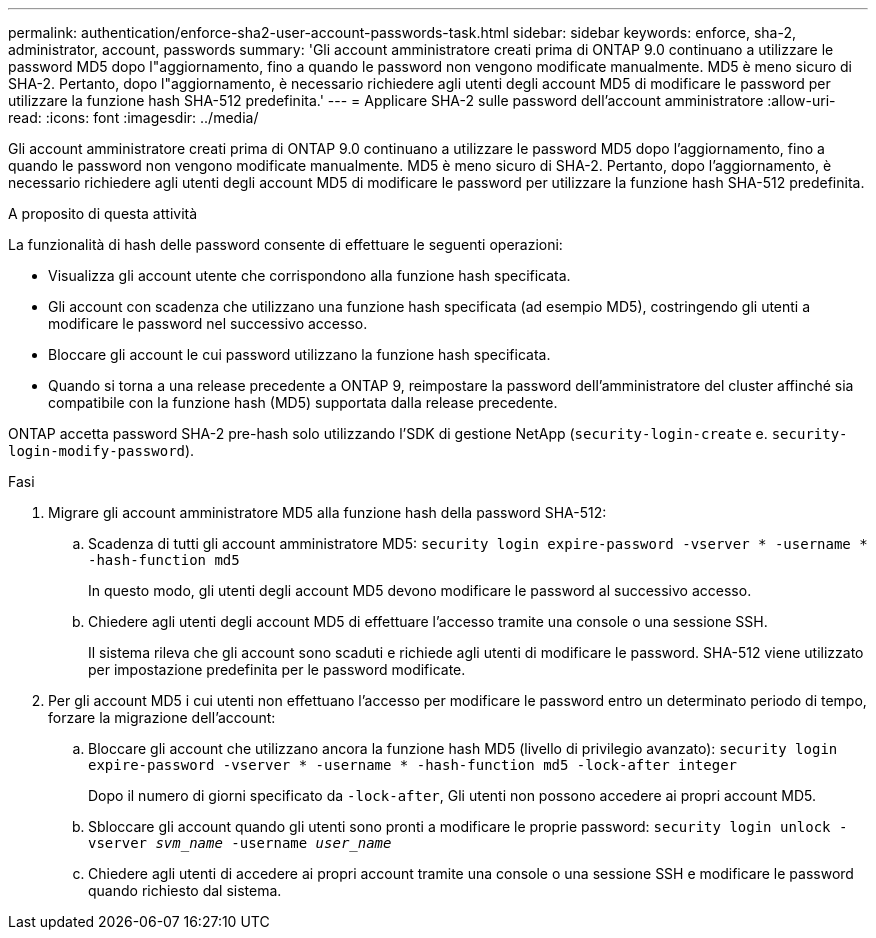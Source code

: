 ---
permalink: authentication/enforce-sha2-user-account-passwords-task.html 
sidebar: sidebar 
keywords: enforce, sha-2, administrator, account, passwords 
summary: 'Gli account amministratore creati prima di ONTAP 9.0 continuano a utilizzare le password MD5 dopo l"aggiornamento, fino a quando le password non vengono modificate manualmente. MD5 è meno sicuro di SHA-2. Pertanto, dopo l"aggiornamento, è necessario richiedere agli utenti degli account MD5 di modificare le password per utilizzare la funzione hash SHA-512 predefinita.' 
---
= Applicare SHA-2 sulle password dell'account amministratore
:allow-uri-read: 
:icons: font
:imagesdir: ../media/


[role="lead"]
Gli account amministratore creati prima di ONTAP 9.0 continuano a utilizzare le password MD5 dopo l'aggiornamento, fino a quando le password non vengono modificate manualmente. MD5 è meno sicuro di SHA-2. Pertanto, dopo l'aggiornamento, è necessario richiedere agli utenti degli account MD5 di modificare le password per utilizzare la funzione hash SHA-512 predefinita.

.A proposito di questa attività
La funzionalità di hash delle password consente di effettuare le seguenti operazioni:

* Visualizza gli account utente che corrispondono alla funzione hash specificata.
* Gli account con scadenza che utilizzano una funzione hash specificata (ad esempio MD5), costringendo gli utenti a modificare le password nel successivo accesso.
* Bloccare gli account le cui password utilizzano la funzione hash specificata.
* Quando si torna a una release precedente a ONTAP 9, reimpostare la password dell'amministratore del cluster affinché sia compatibile con la funzione hash (MD5) supportata dalla release precedente.


ONTAP accetta password SHA-2 pre-hash solo utilizzando l'SDK di gestione NetApp (`security-login-create` e. `security-login-modify-password`).

.Fasi
. Migrare gli account amministratore MD5 alla funzione hash della password SHA-512:
+
.. Scadenza di tutti gli account amministratore MD5: `security login expire-password -vserver * -username * -hash-function md5`
+
In questo modo, gli utenti degli account MD5 devono modificare le password al successivo accesso.

.. Chiedere agli utenti degli account MD5 di effettuare l'accesso tramite una console o una sessione SSH.
+
Il sistema rileva che gli account sono scaduti e richiede agli utenti di modificare le password. SHA-512 viene utilizzato per impostazione predefinita per le password modificate.



. Per gli account MD5 i cui utenti non effettuano l'accesso per modificare le password entro un determinato periodo di tempo, forzare la migrazione dell'account:
+
.. Bloccare gli account che utilizzano ancora la funzione hash MD5 (livello di privilegio avanzato): `security login expire-password -vserver * -username * -hash-function md5 -lock-after integer`
+
Dopo il numero di giorni specificato da `-lock-after`, Gli utenti non possono accedere ai propri account MD5.

.. Sbloccare gli account quando gli utenti sono pronti a modificare le proprie password: `security login unlock -vserver _svm_name_ -username _user_name_`
.. Chiedere agli utenti di accedere ai propri account tramite una console o una sessione SSH e modificare le password quando richiesto dal sistema.



